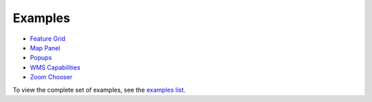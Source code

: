 ========
Examples
========

* `Feature Grid <http://dev.geoext.org/trunk/geoext/examples/feature-grid.html>`_

* `Map Panel <http://dev.geoext.org/trunk/geoext/examples/mappanel-window.html>`_

* `Popups <http://dev.geoext.org/trunk/geoext/examples/popup.html>`_

* `WMS Capabilities <http://dev.geoext.org/trunk/geoext/examples/wms-capabilities.html>`_

* `Zoom Chooser <http://dev.geoext.org/trunk/geoext/examples/zoom-chooser.html>`_

To view the complete set of examples, see the `examples list <http://dev.geoext.org/trunk/geoext/examples/>`_.